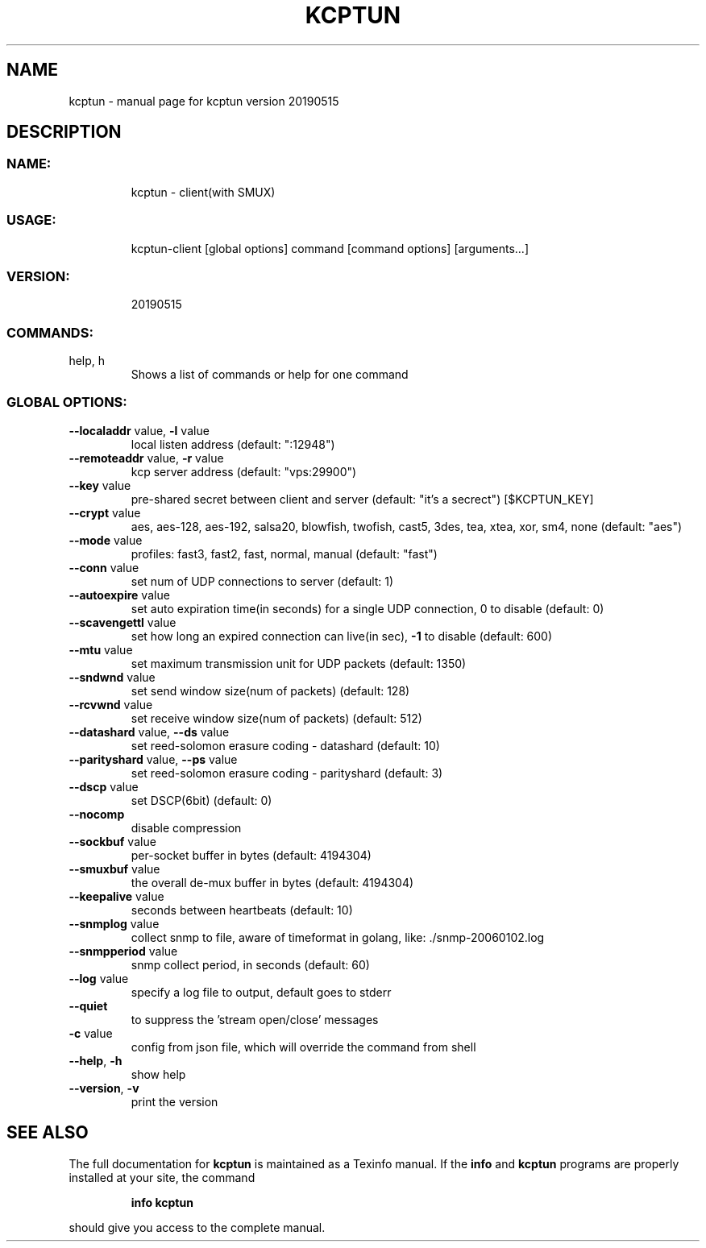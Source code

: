 .\" DO NOT MODIFY THIS FILE!  It was generated by help2man 1.47.6.
.TH KCPTUN "1" "May 2019" "kcptun version 20190515" "User Commands"
.SH NAME
kcptun \- manual page for kcptun version 20190515
.SH DESCRIPTION
.SS "NAME:"
.IP
kcptun \- client(with SMUX)
.SS "USAGE:"
.IP
kcptun\-client [global options] command [command options] [arguments...]
.SS "VERSION:"
.IP
20190515
.SS "COMMANDS:"
.TP
help, h
Shows a list of commands or help for one command
.SS "GLOBAL OPTIONS:"
.TP
\fB\-\-localaddr\fR value, \fB\-l\fR value
local listen address (default: ":12948")
.TP
\fB\-\-remoteaddr\fR value, \fB\-r\fR value
kcp server address (default: "vps:29900")
.TP
\fB\-\-key\fR value
pre\-shared secret between client and server (default: "it's a secrect") [$KCPTUN_KEY]
.TP
\fB\-\-crypt\fR value
aes, aes\-128, aes\-192, salsa20, blowfish, twofish, cast5, 3des, tea, xtea, xor, sm4, none (default: "aes")
.TP
\fB\-\-mode\fR value
profiles: fast3, fast2, fast, normal, manual (default: "fast")
.TP
\fB\-\-conn\fR value
set num of UDP connections to server (default: 1)
.TP
\fB\-\-autoexpire\fR value
set auto expiration time(in seconds) for a single UDP connection, 0 to disable (default: 0)
.TP
\fB\-\-scavengettl\fR value
set how long an expired connection can live(in sec), \fB\-1\fR to disable (default: 600)
.TP
\fB\-\-mtu\fR value
set maximum transmission unit for UDP packets (default: 1350)
.TP
\fB\-\-sndwnd\fR value
set send window size(num of packets) (default: 128)
.TP
\fB\-\-rcvwnd\fR value
set receive window size(num of packets) (default: 512)
.TP
\fB\-\-datashard\fR value, \fB\-\-ds\fR value
set reed\-solomon erasure coding \- datashard (default: 10)
.TP
\fB\-\-parityshard\fR value, \fB\-\-ps\fR value
set reed\-solomon erasure coding \- parityshard (default: 3)
.TP
\fB\-\-dscp\fR value
set DSCP(6bit) (default: 0)
.TP
\fB\-\-nocomp\fR
disable compression
.TP
\fB\-\-sockbuf\fR value
per\-socket buffer in bytes (default: 4194304)
.TP
\fB\-\-smuxbuf\fR value
the overall de\-mux buffer in bytes (default: 4194304)
.TP
\fB\-\-keepalive\fR value
seconds between heartbeats (default: 10)
.TP
\fB\-\-snmplog\fR value
collect snmp to file, aware of timeformat in golang, like: ./snmp\-20060102.log
.TP
\fB\-\-snmpperiod\fR value
snmp collect period, in seconds (default: 60)
.TP
\fB\-\-log\fR value
specify a log file to output, default goes to stderr
.TP
\fB\-\-quiet\fR
to suppress the 'stream open/close' messages
.TP
\fB\-c\fR value
config from json file, which will override the command from shell
.TP
\fB\-\-help\fR, \fB\-h\fR
show help
.TP
\fB\-\-version\fR, \fB\-v\fR
print the version
.SH "SEE ALSO"
The full documentation for
.B kcptun
is maintained as a Texinfo manual.  If the
.B info
and
.B kcptun
programs are properly installed at your site, the command
.IP
.B info kcptun
.PP
should give you access to the complete manual.
